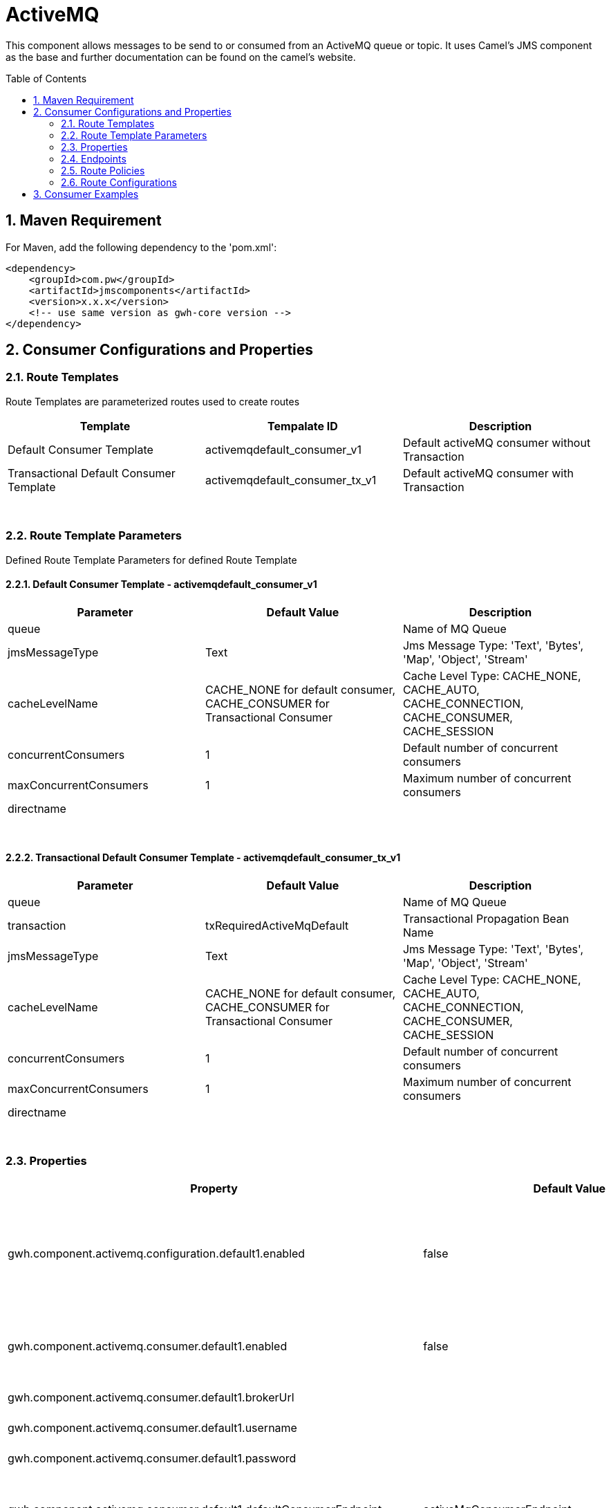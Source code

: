 = ActiveMQ
:toc: auto
:toc-placement!:
:table-caption!:
:sectnums:

:doctitle: ActiveMQ
:shortname: activemq
:artificatid: activemq
:description: send and receive messages over activemq queue or topic

This component allows messages to be send to or consumed from an ActiveMQ queue or topic. It uses Camel's JMS component as the base and further documentation can be found on the camel's website.

toc::[]

== Maven Requirement
For Maven, add the following dependency to the 'pom.xml':

[source,xml]
----------------------------------------------------------
<dependency>
    <groupId>com.pw</groupId>
    <artifactId>jmscomponents</artifactId>
    <version>x.x.x</version>
    <!-- use same version as gwh-core version -->
</dependency>
----------------------------------------------------------

== Consumer Configurations and Properties

=== Route Templates

// [source, Text]
Route Templates are parameterized routes used to create routes

[width="100%",cols"20%,80%",options="header",frame=ends,grid=rows,stripes=even]
|===
|Template |Tempalate ID |Description

|Default Consumer Template |activemqdefault_consumer_v1 |Default activeMQ consumer without Transaction

|Transactional Default Consumer Template|activemqdefault_consumer_tx_v1 |Default activeMQ consumer with Transaction

|===

{nbsp} +

=== Route Template Parameters

Defined Route Template Parameters for defined Route Template

==== Default Consumer Template - activemqdefault_consumer_v1
[width="100%",cols"10%,10%,80%",options="header",frame=ends,grid=rows,stripes=even]
|===
|Parameter |Default Value |Description

|queue | |Name of MQ Queue

|jmsMessageType |Text | Jms Message Type: 'Text', 'Bytes', 'Map', 'Object', 'Stream'

|cacheLevelName |CACHE_NONE for default consumer, CACHE_CONSUMER for Transactional Consumer | Cache Level Type: CACHE_NONE, CACHE_AUTO, CACHE_CONNECTION, CACHE_CONSUMER, CACHE_SESSION

|concurrentConsumers |1 | Default number of concurrent consumers

|maxConcurrentConsumers |1 | Maximum number of concurrent consumers

|directname | |

|===

{nbsp} +

==== Transactional Default Consumer Template - activemqdefault_consumer_tx_v1
[width="100%",cols"10%,10%,80%",options="header",frame=ends,grid=rows,stripes=even]
|===
|Parameter |Default Value |Description

|queue | |Name of MQ Queue

|transaction |txRequiredActiveMqDefault | Transactional Propagation Bean Name

|jmsMessageType |Text | Jms Message Type: 'Text', 'Bytes', 'Map', 'Object', 'Stream'

|cacheLevelName |CACHE_NONE for default consumer, CACHE_CONSUMER for Transactional Consumer | Cache Level Type: CACHE_NONE, CACHE_AUTO, CACHE_CONNECTION, CACHE_CONSUMER, CACHE_SESSION

|concurrentConsumers |1 | Default number of concurrent consumers

|maxConcurrentConsumers |1 | Maximum number of concurrent consumers

|directname | |

|===

{nbsp} +

=== Properties
[width="100%",cols"10%,10%,10%,80%",options="header",frame=ends,grid=rows,stripes=even]
|===
|Property |Default Value |Values |Description
|gwh.component.activemq.configuration.default1.enabled |false | true, false |Enables default consumer configuration for transaction management for ActiveMQ

|gwh.component.activemq.consumer.default1.enabled |false | true, false |Enables default consumer components for ActiveMQ

|gwh.component.activemq.consumer.default1.brokerUrl | |Valid URL |URL of JMS Broker

|gwh.component.activemq.consumer.default1.username | |Valid User Name |JMS User Name

|gwh.component.activemq.consumer.default1.password | |Valid Password |JMS Password

|gwh.component.activemq.consumer.default1.defaultConsumerEndpoint |activeMqConsumerEndpoint |Valid JMS Consumer Endpoint |Allows different configurable endpoints to be used

|gwh.component.activemq.consumer.default1.defaultRoutePolicy |activeMqConsumer |Valid Route Poicly |Used to control routes at runtime

|gwh.component.activemq.consumer.default1.defaultRouteConfigurationPattern |.*activeMqConsumerError.*,.*activeMqConsumerConfig.* |Valid Route Configuration or Pattern |Decouples configuration from routes

|===

{nbsp} +

=== Endpoints
[width="100%",cols"20%,80%",options="header",frame=ends,grid=rows,stripes=even]
|===
|Endpoint |Description

|ActiveMqConsumerEndpoint |Default Consumer Endpoint to read a message from a JMS queue without transaction.

|ActiveMQTransactionalConsumerEndpoint |Default Transactional Consumer Endpoint to read a message from a JMS queue with transaction.

|===

{nbsp} +

=== Route Policies
[width="100%",cols"20%,80%",options="header",frame=ends,grid=rows,stripes=even]
|===
|Policy Name |Description

|===

{nbsp} +

=== Route Configurations
[width="100%",cols"20%,80%",options="header",frame=ends,grid=rows,stripes=even]
|===
|Policy Configuration |Description

|===

{nbsp} +

== Consumer Examples